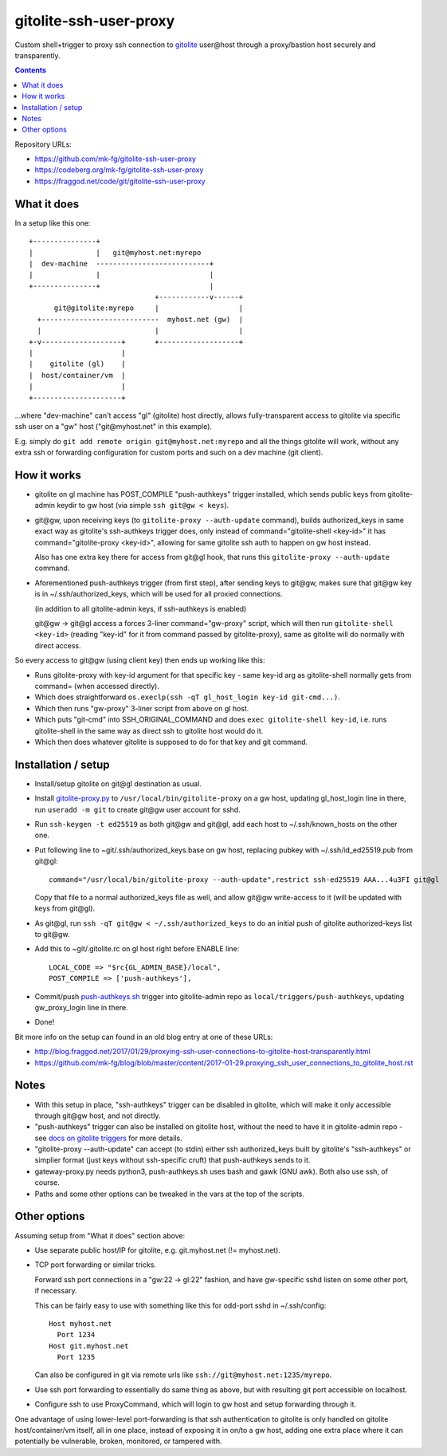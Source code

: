 =======================
gitolite-ssh-user-proxy
=======================

Custom shell+trigger to proxy ssh connection to gitolite_
user\@host through a proxy/bastion host securely and
transparently.

.. _gitolite: https://gitolite.com/

.. contents::
  :backlinks: none

Repository URLs:

- https://github.com/mk-fg/gitolite-ssh-user-proxy
- https://codeberg.org/mk-fg/gitolite-ssh-user-proxy
- https://fraggod.net/code/git/gitolite-ssh-user-proxy


What it does
------------

In a setup like this one::

  +---------------+
  |               |   git@myhost.net:myrepo
  |  dev-machine  ---------------------------+
  |               |                          |
  +---------------+                          |
                                +------------v------+
        git@gitolite:myrepo     |                   |
    +----------------------------  myhost.net (gw)  |
    |                           |                   |
  +-v-------------------+       +-------------------+
  |                     |
  |    gitolite (gl)    |
  |  host/container/vm  |
  |                     |
  +---------------------+

...where "dev-machine" can't access "gl" (gitolite) host directly, allows
fully-transparent access to gitolite via specific ssh user on a "gw" host
("git\@myhost.net" in this example).

E.g. simply do ``git add remote origin git@myhost.net:myrepo`` and all the
things gitolite will work, without any extra ssh or forwarding configuration
for custom ports and such on a dev machine (git client).


How it works
------------

- gitolite on gl machine has POST_COMPILE "push-authkeys" trigger installed, which
  sends public keys from gitolite-admin keydir to gw host (via simple ``ssh git@gw < keys``).

- git\@gw, upon receiving keys (to ``gitolite-proxy --auth-update`` command),
  builds authorized_keys in same exact way as gitolite's ssh-authkeys trigger
  does, only instead of command="gitolite-shell <key-id>" it has
  command="gitolite-proxy <key-id>", allowing for same gitolite ssh auth to
  happen on gw host instead.

  Also has one extra key there for access from git\@gl hook, that runs this
  ``gitolite-proxy --auth-update`` command.

- Aforementioned push-authkeys trigger (from first step), after sending keys to
  git\@gw, makes sure that git\@gw key is in ~/.ssh/authorized_keys, which will
  be used for all proxied connections.

  (in addition to all gitolite-admin keys, if ssh-authkeys is enabled)

  git\@gw -> git\@gl access a forces 3-liner command="gw-proxy" script,
  which will then run ``gitolite-shell <key-id>`` (reading "key-id" for it
  from command passed by gitolite-proxy), same as gitolite will do normally
  with direct access.

So every access to git\@gw (using client key) then ends up working like this:

- Runs gitolite-proxy with key-id argument for that specific key - same key-id
  arg as gitolite-shell normally gets from command= (when accessed directly).

- Which does straightforward ``os.execlp(ssh -qT gl_host_login key-id git-cmd...)``.

- Which then runs "gw-proxy" 3-liner script from above on gl host.

- Which puts "git-cmd" into SSH_ORIGINAL_COMMAND and does
  ``exec gitolite-shell key-id``, i.e. runs gitolite-shell in the same way
  as direct ssh to gitolite host would do it.

- Which then does whatever gitolite is supposed to do for that key and git command.


Installation / setup
--------------------

- Install/setup gitolite on git\@gl destination as usual.

- Install `gitolite-proxy.py`_ to ``/usr/local/bin/gitolite-proxy`` on a gw host,
  updating gl_host_login line in there, run ``useradd -m git`` to create git\@gw
  user account for sshd.

- Run ``ssh-keygen -t ed25519`` as both git\@gw and git\@gl, add each host to
  ~/.ssh/known_hosts on the other one.

- Put following line to ~git/.ssh/authorized_keys.base on gw host, replacing
  pubkey with ~/.ssh/id_ed25519.pub from git\@gl::

    command="/usr/local/bin/gitolite-proxy --auth-update",restrict ssh-ed25519 AAA...4u3FI git@gl

  Copy that file to a normal authorized_keys file as well, and allow git\@gw
  write-access to it (will be updated with keys from git\@gl).

- As git\@gl, run ``ssh -qT git@gw < ~/.ssh/authorized_keys`` to do an initial
  push of gitolite authorized-keys list to git\@gw.

- Add this to ~git/.gitolite.rc on gl host right before ENABLE line::

    LOCAL_CODE => "$rc{GL_ADMIN_BASE}/local",
    POST_COMPILE => ['push-authkeys'],

- Commit/push `push-authkeys.sh`_ trigger into gitolite-admin repo as
  ``local/triggers/push-authkeys``, updating gw_proxy_login line in there.

- Done!

Bit more info on the setup can found in an old blog entry at one of these URLs:

- http://blog.fraggod.net/2017/01/29/proxying-ssh-user-connections-to-gitolite-host-transparently.html
- https://github.com/mk-fg/blog/blob/master/content/2017-01-29.proxying_ssh_user_connections_to_gitolite_host.rst

.. _gitolite-proxy.py: gitolite-proxy
.. _push-authkeys.sh: push-authkeys.sh


Notes
-----

- With this setup in place, "ssh-authkeys" trigger can be disabled in gitolite,
  which will make it only accessible through git\@gw host, and not directly.

- "push-authkeys" trigger can also be installed on gitolite host, without the
  need to have it in gitolite-admin repo - see `docs on gitolite triggers
  <http://gitolite.com/gitolite/gitolite.html#triggers>`_ for more details.

- "gitolite-proxy --auth-update" can accept (to stdin) either ssh
  authorized_keys built by gitolite's "ssh-authkeys" or simplier format
  (just keys without ssh-specific cruft) that push-authkeys sends to it.

- gateway-proxy.py needs python3, push-authkeys.sh uses bash and gawk (GNU awk).
  Both also use ssh, of course.

- Paths and some other options can be tweaked in the vars at the top of the scripts.


Other options
-------------

Assuming setup from "What it does" section above:

- Use separate public host/IP for gitolite, e.g. git.myhost.net (!= myhost.net).

- TCP port forwarding or similar tricks.

  Forward ssh port connections in a "gw:22 -> gl:22" fashion, and have
  gw-specific sshd listen on some other port, if necessary.

  This can be fairly easy to use with something like this for odd-port sshd
  in ~/.ssh/config::

    Host myhost.net
      Port 1234
    Host git.myhost.net
      Port 1235

  Can also be configured in git via remote urls like
  ``ssh://git@myhost.net:1235/myrepo``.

- Use ssh port forwarding to essentially do same thing as above, but with
  resulting git port accessible on localhost.

- Configure ssh to use ProxyCommand, which will login to gw host and setup
  forwarding through it.

One advantage of using lower-level port-forwarding is that ssh authentication
to gitolite is only handled on gitolite host/container/vm itself, all in one place,
instead of exposing it in on/to a gw host, adding one extra place where it
can potentially be vulnerable, broken, monitored, or tampered with.
